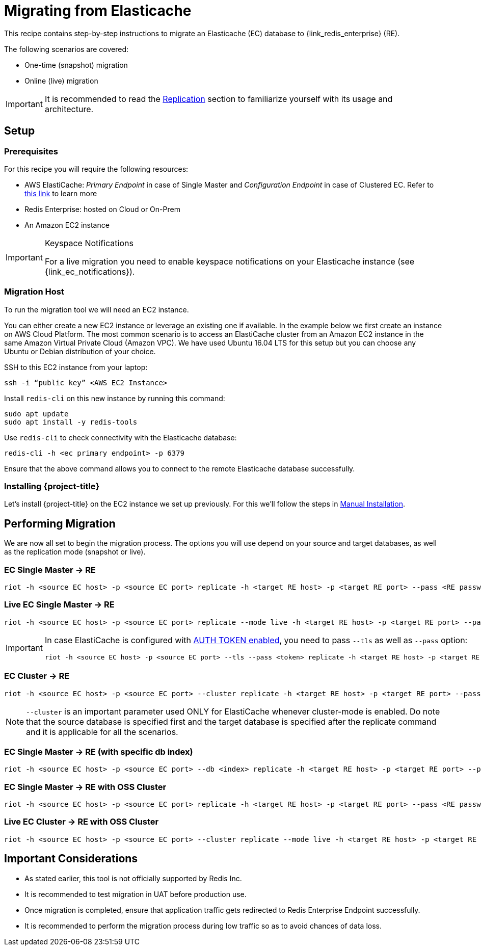 [[_elasticache]]
= Migrating from Elasticache

This recipe contains step-by-step instructions to migrate an Elasticache (EC) database to {link_redis_enterprise} (RE).

The following scenarios are covered:

* One-time (snapshot) migration
* Online (live) migration

IMPORTANT: It is recommended to read the <<_replicate,Replication>> section to familiarize yourself with its usage and architecture.

== Setup

=== Prerequisites

For this recipe you will require the following resources:
 
* AWS ElastiCache: _Primary Endpoint_ in case of Single Master and _Configuration Endpoint_ in case of Clustered EC.
Refer to https://docs.aws.amazon.com/AmazonElastiCache/latest/red-ug/Endpoints.html[this link] to learn more
* Redis Enterprise: hosted on Cloud or On-Prem
* An Amazon EC2 instance

[IMPORTANT]
.Keyspace Notifications
====
For a live migration you need to enable keyspace notifications on your Elasticache instance (see {link_ec_notifications}).
====

=== Migration Host

To run the migration tool we will need an EC2 instance.

You can either create a new EC2 instance or leverage an existing one if available.
In the example below we first create an instance on AWS Cloud Platform.
The most common scenario is to access an ElastiCache cluster from an Amazon EC2 instance in the same Amazon Virtual Private Cloud (Amazon VPC).
We have used Ubuntu 16.04 LTS for this setup but you can choose any Ubuntu or Debian distribution of your choice.
 
SSH to this EC2 instance from your laptop:

[source]
----
ssh -i “public key” <AWS EC2 Instance>
----

Install `redis-cli` on this new instance by running this command:

[source]
----
sudo apt update
sudo apt install -y redis-tools
----

Use `redis-cli` to check connectivity with the Elasticache database:

[source]
----
redis-cli -h <ec primary endpoint> -p 6379
----

Ensure that the above command allows you to connect to the remote Elasticache database successfully.


=== Installing {project-title}

Let's install {project-title} on the EC2 instance we set up previously.
For this we'll follow the steps in <<_manual_install,Manual Installation>>.

== Performing Migration

We are now all set to begin the migration process.
The options you will use depend on your source and target databases, as well as the replication mode (snapshot or live).

=== EC Single Master -> RE
[source]
----
riot -h <source EC host> -p <source EC port> replicate -h <target RE host> -p <target RE port> --pass <RE password>
----

=== Live EC Single Master -> RE
[source]
----
riot -h <source EC host> -p <source EC port> replicate --mode live -h <target RE host> -p <target RE port> --pass <RE password>
----

[IMPORTANT]
====
In case ElastiCache is configured with https://docs.aws.amazon.com/AmazonElastiCache/latest/red-ug/auth.html[AUTH TOKEN enabled], you need to pass `--tls` as well as `--pass` option:
[source,console,subs="+quotes"]
----
riot -h <source EC host> -p <source EC port> --tls --pass <token> replicate -h <target RE host> -p <target RE port> --pass <RE password>
----
====

=== EC Cluster -> RE

[source]
----
riot -h <source EC host> -p <source EC port> --cluster replicate -h <target RE host> -p <target RE port> --pass <RE password>
----

NOTE: `--cluster` is an important parameter used ONLY for ElastiCache whenever cluster-mode is enabled.
Do note that the source database is specified first and the target database is specified after the replicate command and it is applicable for all the scenarios.

=== EC Single Master -> RE (with specific db index)

[source]
----
riot -h <source EC host> -p <source EC port> --db <index> replicate -h <target RE host> -p <target RE port> --pass <RE password>
----

=== EC Single Master -> RE with OSS Cluster
[source]
----
riot -h <source EC host> -p <source EC port> replicate -h <target RE host> -p <target RE port> --pass <RE password> --cluster
----

=== Live EC Cluster -> RE with OSS Cluster

[source]
----
riot -h <source EC host> -p <source EC port> --cluster replicate --mode live -h <target RE host> -p <target RE port> --pass <RE password> --cluster
----

== Important Considerations

* As stated earlier, this tool is not officially supported by Redis Inc.
* It is recommended to test migration in UAT before production use.
* Once migration is completed, ensure that application traffic gets redirected to Redis Enterprise Endpoint successfully.
* It is recommended to perform the migration process during low traffic so as to avoid chances of data loss.





